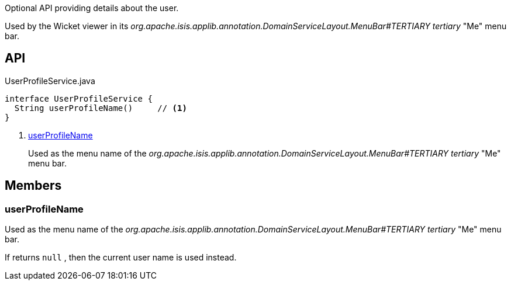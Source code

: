 :Notice: Licensed to the Apache Software Foundation (ASF) under one or more contributor license agreements. See the NOTICE file distributed with this work for additional information regarding copyright ownership. The ASF licenses this file to you under the Apache License, Version 2.0 (the "License"); you may not use this file except in compliance with the License. You may obtain a copy of the License at. http://www.apache.org/licenses/LICENSE-2.0 . Unless required by applicable law or agreed to in writing, software distributed under the License is distributed on an "AS IS" BASIS, WITHOUT WARRANTIES OR  CONDITIONS OF ANY KIND, either express or implied. See the License for the specific language governing permissions and limitations under the License.

Optional API providing details about the user.

Used by the Wicket viewer in its _org.apache.isis.applib.annotation.DomainServiceLayout.MenuBar#TERTIARY tertiary_ "Me" menu bar.

== API

.UserProfileService.java
[source,java]
----
interface UserProfileService {
  String userProfileName()     // <.>
}
----

<.> xref:#userProfileName[userProfileName]
+
--
Used as the menu name of the _org.apache.isis.applib.annotation.DomainServiceLayout.MenuBar#TERTIARY tertiary_ "Me" menu bar.
--

== Members

[#userProfileName]
=== userProfileName

Used as the menu name of the _org.apache.isis.applib.annotation.DomainServiceLayout.MenuBar#TERTIARY tertiary_ "Me" menu bar.

If returns `null` , then the current user name is used instead.

